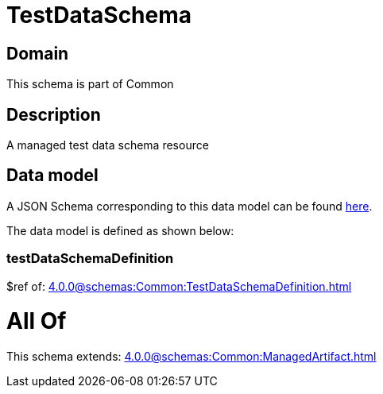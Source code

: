 = TestDataSchema

[#domain]
== Domain

This schema is part of Common

[#description]
== Description

A managed test data schema resource


[#data_model]
== Data model

A JSON Schema corresponding to this data model can be found https://tmforum.org[here].

The data model is defined as shown below:


=== testDataSchemaDefinition
$ref of: xref:4.0.0@schemas:Common:TestDataSchemaDefinition.adoc[]


= All Of 
This schema extends: xref:4.0.0@schemas:Common:ManagedArtifact.adoc[]
